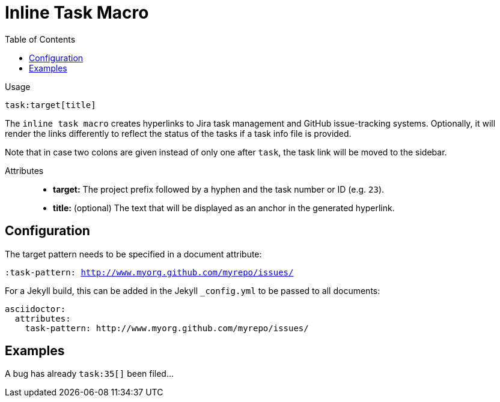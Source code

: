 = Inline Task Macro
:toc:

Usage::
[source,asciidoc]
task:target[title]

The `inline task macro` creates hyperlinks to Jira task management and GitHub issue-tracking systems.
Optionally, it will render the links differently to reflect the status of the tasks if a task info file is provided.

Note that in case two colons are given instead of only one after `task`, the task link will be moved to the sidebar.

Attributes::
* *target:* The project prefix followed by a hyphen and the task number or ID (e.g. `23`).
* *title:* (optional) The text that will be displayed as an anchor in the generated hyperlink.

== Configuration

The target pattern needs to be specified in a document attribute:

`:task-pattern: http://www.myorg.github.com/myrepo/issues/`

For a Jekyll build, this can be added in the Jekyll `pass:[_config.yml]` to be passed to all documents:

```yaml
asciidoctor:
  attributes:
    task-pattern: http://www.myorg.github.com/myrepo/issues/
```

== Examples

A bug has already ``+++task:35[]+++`` been filed...

